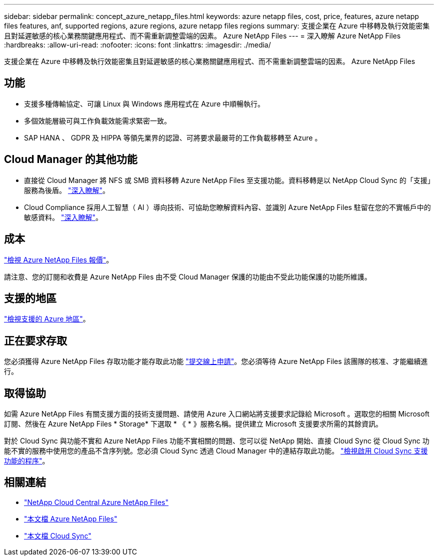 ---
sidebar: sidebar 
permalink: concept_azure_netapp_files.html 
keywords: azure netapp files, cost, price, features, azure netapp files features, anf, supported regions, azure regions, azure netapp files regions 
summary: 支援企業在 Azure 中移轉及執行效能密集且對延遲敏感的核心業務關鍵應用程式、而不需重新調整雲端的因素。 Azure NetApp Files 
---
= 深入瞭解 Azure NetApp Files
:hardbreaks:
:allow-uri-read: 
:nofooter: 
:icons: font
:linkattrs: 
:imagesdir: ./media/


[role="lead"]
支援企業在 Azure 中移轉及執行效能密集且對延遲敏感的核心業務關鍵應用程式、而不需重新調整雲端的因素。 Azure NetApp Files



== 功能

* 支援多種傳輸協定、可讓 Linux 與 Windows 應用程式在 Azure 中順暢執行。
* 多個效能層級可與工作負載效能需求緊密一致。
* SAP HANA 、 GDPR 及 HIPPA 等領先業界的認證、可將要求最嚴苛的工作負載移轉至 Azure 。




== Cloud Manager 的其他功能

* 直接從 Cloud Manager 將 NFS 或 SMB 資料移轉 Azure NetApp Files 至支援功能。資料移轉是以 NetApp Cloud Sync 的「支援」服務為後盾。 link:concept_cloud_sync.html["深入瞭解"]。
* Cloud Compliance 採用人工智慧（ AI ）導向技術、可協助您瞭解資料內容、並識別 Azure NetApp Files 駐留在您的不實帳戶中的敏感資料。 link:concept_cloud_compliance.html["深入瞭解"]。




== 成本

https://azure.microsoft.com/pricing/details/netapp/["檢視 Azure NetApp Files 報價"^]。

請注意、您的訂閱和收費是 Azure NetApp Files 由不受 Cloud Manager 保護的功能由不受此功能保護的功能所維護。



== 支援的地區

https://cloud.netapp.com/cloud-volumes-global-regions["檢視支援的 Azure 地區"^]。



== 正在要求存取

您必須獲得 Azure NetApp Files 存取功能才能存取此功能 https://aka.ms/azurenetappfiles["提交線上申請"^]。您必須等待 Azure NetApp Files 該團隊的核准、才能繼續進行。



== 取得協助

如需 Azure NetApp Files 有關支援方面的技術支援問題、請使用 Azure 入口網站將支援要求記錄給 Microsoft 。選取您的相關 Microsoft 訂閱、然後在 Azure NetApp Files * Storage* 下選取 * 《 * 》服務名稱。提供建立 Microsoft 支援要求所需的其餘資訊。

對於 Cloud Sync 與功能不實和 Azure NetApp Files 功能不實相關的問題、您可以從 NetApp 開始、直接 Cloud Sync 從 Cloud Sync 功能不實的服務中使用您的產品不含序列號。您必須 Cloud Sync 透過 Cloud Manager 中的連結存取此功能。 https://docs.netapp.com/us-en/cloudsync/reference_additional_info.html["檢視啟用 Cloud Sync 支援功能的程序"^]。



== 相關連結

* https://cloud.netapp.com/azure-netapp-files["NetApp Cloud Central Azure NetApp Files"^]
* https://docs.microsoft.com/azure/azure-netapp-files/["本文檔 Azure NetApp Files"^]
* https://docs.netapp.com/us-en/cloudsync/index.html["本文檔 Cloud Sync"^]

